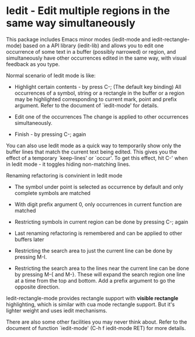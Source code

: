 * Iedit - Edit multiple regions in the same way simultaneously

This package includes Emacs minor modes (iedit-mode and
iedit-rectangle-mode) based on a API library (iedit-lib) and allows you to edit
one occurrence of some text in a buffer (possibly narrowed) or region, and
simultaneously have other occurrences edited in the same way, with visual
feedback as you type.

Normal scenario of Iedit mode is like:

 - Highlight certain contents - by press C-; (The default key binding)
   All occurrences of a symbol, string or a rectangle in the buffer or a region
   may be highlighted corresponding to current mark, point and prefix
   argument. Refer to the document of `iedit-mode' for details.

 - Edit one of the occurrences
   The change is applied to other occurrences simultaneously.

 - Finish - by pressing C-; again

You can also use Iedit mode as a quick way to temporarily show only the
buffer lines that match the current text being edited.  This gives you the
effect of a temporary `keep-lines' or `occur'.  To get this effect, hit C-'
when in Iedit mode - it toggles hiding non-matching lines.

Renaming refactoring is convinient in Iedit mode

 - The symbol under point is selected as occurrence by default and only complete
   symbols are matched

 - With digit prefix argument 0, only occurrences in current function are matched

 - Restricting symbols in current region can be done by pressing C-; again

 - Last renaming refactoring is remembered and can be applied to other buffers
   later

 - Restricting the search area to just the current line can be done by
   pressing M-I.

 - Restricting the search area to the lines near the current line can
   be done by pressing M-{ and M-}. These will expand the search
   region one line at a time from the top and bottom.  Add a prefix
   argument to go the opposite direction.

Iedit-rectangle-mode provides rectangle support with *visible rectangle*
highlighting, which is similar with cua mode rectangle support.  But it's
lighter weight and uses iedit mechanisms.

There are also some other facilities you may never think about.  Refer to the
document of function `iedit-mode' (C-h f iedit-mode RET) for more details.
